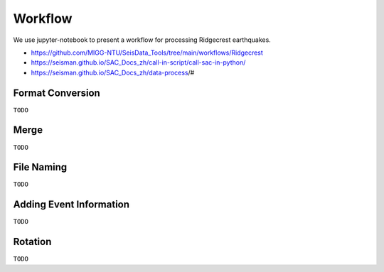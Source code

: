 Workflow
========

We use jupyter-notebook to present a workflow for processing Ridgecrest earthquakes.

- https://github.com/MIGG-NTU/SeisData_Tools/tree/main/workflows/Ridgecrest
- https://seisman.github.io/SAC_Docs_zh/call-in-script/call-sac-in-python/
- https://seisman.github.io/SAC_Docs_zh/data-process/#


Format Conversion
-----------------

``TODO``


Merge
-----

``TODO``


File Naming
-----------

``TODO``


Adding Event Information
------------------------

``TODO``


Rotation
--------

``TODO``



